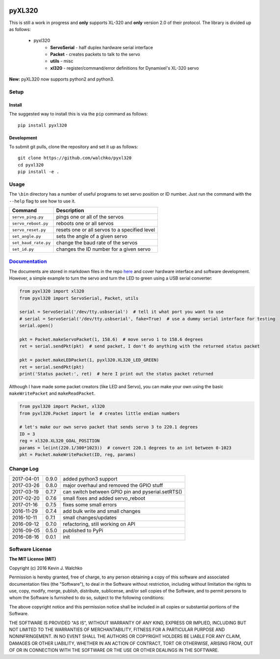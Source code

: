 .. image:: https://raw.githubusercontent.com/walchko/pyxl320/master/pics/complex.gif
    :align: center
    :width: 300px
    :target: https://github.com/walchko/pyxl320
    :alt: animated gif

pyXL320
=========


.. image:: https://landscape.io/github/walchko/pyxl320/master/landscape.svg?style=flat
   :target: https://landscape.io/github/walchko/pyxl320/master
   :alt: Code Health
.. image:: https://img.shields.io/pypi/v/pyxl320.svg
    :target: https://pypi.python.org/pypi/pyxl320/
    :alt: Latest Version
.. image:: https://img.shields.io/pypi/l/pyxl320.svg
    :target: https://pypi.python.org/pypi/pyxl320/
    :alt: License
.. image:: https://travis-ci.org/walchko/pyxl320.svg?branch=master
    :target: https://travis-ci.org/walchko/pyxl320


This is still a work in progress and **only** supports XL-320 and **only**
version 2.0 of their protocol. The library is divided up as follows:

 - pyxl320
 	- **ServoSerial** - half duplex hardware serial interface
	- **Packet** - creates packets to talk to the servo
	- **utils** - misc
	- **xl320** - register/command/error definitions for Dynamixel's XL-320 servo

**New:** pyXL320 now supports python2 and python3.

Setup
--------

Install
~~~~~~~~~~~~~

The suggested way to install this is via the ``pip`` command as follows::

	pip install pyxl320

Development
~~~~~~~~~~~~~

To submit git pulls, clone the repository and set it up as follows::

	git clone https://github.com/walchko/pyxl320
	cd pyxl320
	pip install -e .

Usage
--------

The ``\bin`` directory has a number of useful programs to set servo position or ID number. Just
run the command with the ``--help`` flag to see how to use it.

==================== ==============================================================
Command              Description
==================== ==============================================================
``servo_ping.py``    pings one or all of the servos
``servo_reboot.py``  reboots one or all servos
``servo_reset.py``   resets one or all servos to a specified level
``set_angle.py``     sets the angle of a given servo
``set_baud_rate.py`` change the baud rate of the servos
``set_id.py``        changes the ID number for a given servo
==================== ==============================================================

`Documentation <https://github.com/walchko/pyxl320/tree/master/docs/Markdown>`_
-------------------------------------------------------------------------------------

The documents are stored in markdown files in the repo `here <https://github.com/walchko/pyxl320/tree/master/docs/Markdown>`_
and cover hardware interface and software development. However, a simple example to turn the servo
and turn the LED to green using a USB serial converter:

.. code-block:: python

	from pyxl320 import xl320
	from pyxl320 import ServoSerial, Packet, utils

	serial = ServoSerial('/dev/tty.usbserial')  # tell it what port you want to use
	# serial = ServoSerial('/dev/tty.usbserial', fake=True)  # use a dummy serial interface for testing
	serial.open()

	pkt = Packet.makeServoPacket(1, 158.6)  # move servo 1 to 158.6 degrees
	ret = serial.sendPkt(pkt)  # send packet, I don't do anything with the returned status packet

	pkt = packet.makeLEDPacket(1, pyxl320.XL320_LED_GREEN)
	ret = serial.sendPkt(pkt)
	print('Status packet:', ret)  # here I print out the status packet returned

Although I have made some packet creators (like LED and Servo), you can make
your own using the basic ``makeWritePacket`` and ``makeReadPacket``.

.. code-block:: python

	from pyxl320 import Packet, xl320
	from pyxl320.Packet import le  # creates little endian numbers

	# let's make our own servo packet that sends servo 3 to 220.1 degrees
	ID = 3
	reg = xl320.XL320_GOAL_POSITION
	params = le(int(220.1/300*1023))  # convert 220.1 degrees to an int between 0-1023
	pkt = Packet.makeWritePacket(ID, reg, params)


Change Log
-------------

========== ======= =============================
2017-04-01 0.9.0   added python3 support
2017-03-26 0.8.0   major overhaul and removed the GPIO stuff
2017-03-19 0.7.7   can switch between GPIO pin and pyserial.setRTS()
2017-02-20 0.7.6   small fixes and added servo_reboot
2017-01-16 0.7.5   fixes some small errors
2016-11-29 0.7.4   add bulk write and small changes
2016-10-11 0.7.1   small changes/updates
2016-09-12 0.7.0   refactoring, still working on API
2016-09-05 0.5.0   published to PyPi
2016-08-16 0.0.1   init
========== ======= =============================

Software License
------------------------

**The MIT License (MIT)**

Copyright (c) 2016 Kevin J. Walchko

Permission is hereby granted, free of charge, to any person obtaining a copy of
this software and associated documentation files (the "Software"), to deal in
the Software without restriction, including without limitation the rights to
use, copy, modify, merge, publish, distribute, sublicense, and/or sell copies
of the Software, and to permit persons to whom the Software is furnished to do
so, subject to the following conditions:

The above copyright notice and this permission notice shall be included in all
copies or substantial portions of the Software.

THE SOFTWARE IS PROVIDED "AS IS", WITHOUT WARRANTY OF ANY KIND, EXPRESS OR
IMPLIED, INCLUDING BUT NOT LIMITED TO THE WARRANTIES OF MERCHANTABILITY, FITNESS
FOR A PARTICULAR PURPOSE AND NONINFRINGEMENT. IN NO EVENT SHALL THE AUTHORS OR
COPYRIGHT HOLDERS BE LIABLE FOR ANY CLAIM, DAMAGES OR OTHER LIABILITY, WHETHER
IN AN ACTION OF CONTRACT, TORT OR OTHERWISE, ARISING FROM, OUT OF OR IN
CONNECTION WITH THE SOFTWARE OR THE USE OR OTHER DEALINGS IN THE SOFTWARE.
